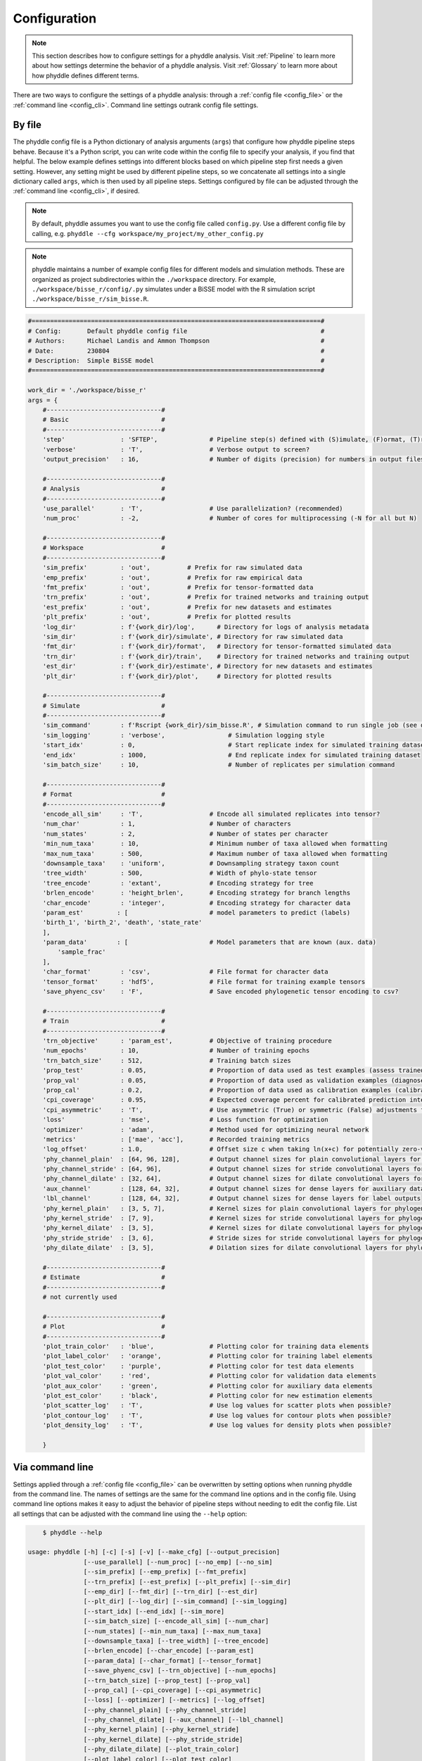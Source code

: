 .. _Configuration:

Configuration
=============

.. note:: 
    
    This section describes how to configure settings for a phyddle analysis.
    Visit :ref:`Pipeline` to learn more about how settings determine the
    behavior of a phyddle analysis. Visit :ref:`Glossary` to learn more about
    how phyddle defines different terms.

There are two ways to configure the settings of a phyddle analysis: through a
:ref:`config file <config_file>` or the :ref:`command line <config_cli>`.
Command line settings outrank config file settings.

.. _config_file:

By file
-------

The phyddle config file is a Python dictionary of analysis arguments (``args``)
that configure how phyddle pipeline steps behave. Because it's a Python script,
you can write code within the config file to specify your analysis, if you find
that helpful. The below example defines settings into different blocks based on
which pipeline step first needs a given setting. However, any setting might be
used by different pipeline steps, so we concatenate all settings into a single
dictionary called ``args``, which is then used by all pipeline steps. Settings
configured by file can be adjusted through the :ref:`command line <config_cli>`,
if desired.

.. note::

    By default, phyddle assumes you want to use the config file called
    ``config.py``. Use a different config file by calling, e.g.
    ``phyddle --cfg workspace/my_project/my_other_config.py``

.. note::

    phyddle maintains a number of example config files for different models
    and simulation methods. These are organized as project subdirectories
    within the ``./workspace`` directory. For example,
    ``./workspace/bisse_r/config/.py`` simulates under a BiSSE model
    with the R simulation script ``./workspace/bisse_r/sim_bisse.R``.

.. code-block:: python

    #==============================================================================#
    # Config:       Default phyddle config file                                    #
    # Authors:      Michael Landis and Ammon Thompson                              #
    # Date:         230804                                                         #
    # Description:  Simple BiSSE model                                             #
    #==============================================================================#

    work_dir = './workspace/bisse_r'
    args = {
        #-------------------------------#
        # Basic                         #
        #-------------------------------#
        'step'               : 'SFTEP',              # Pipeline step(s) defined with (S)imulate, (F)ormat, (T)rain, (E)stimate, (P)lot, or (A)ll
        'verbose'            : 'T',                  # Verbose output to screen?
        'output_precision'   : 16,                   # Number of digits (precision) for numbers in output files

        #-------------------------------#
        # Analysis                      #
        #-------------------------------#
        'use_parallel'       : 'T',                  # Use parallelization? (recommended)
        'num_proc'           : -2,                   # Number of cores for multiprocessing (-N for all but N)

        #-------------------------------#
        # Workspace                     #
        #-------------------------------#
        'sim_prefix'         : 'out',          # Prefix for raw simulated data
        'emp_prefix'         : 'out',          # Prefix for raw empirical data
        'fmt_prefix'         : 'out',          # Prefix for tensor-formatted data
        'trn_prefix'         : 'out',          # Prefix for trained networks and training output
        'est_prefix'         : 'out',          # Prefix for new datasets and estimates
        'plt_prefix'         : 'out',          # Prefix for plotted results
        'log_dir'            : f'{work_dir}/log',      # Directory for logs of analysis metadata
        'sim_dir'            : f'{work_dir}/simulate', # Directory for raw simulated data
        'fmt_dir'            : f'{work_dir}/format',   # Directory for tensor-formatted simulated data
        'trn_dir'            : f'{work_dir}/train',    # Directory for trained networks and training output
        'est_dir'            : f'{work_dir}/estimate', # Directory for new datasets and estimates
        'plt_dir'            : f'{work_dir}/plot',     # Directory for plotted results

        #-------------------------------#
        # Simulate                      #
        #-------------------------------#
        'sim_command'        : f'Rscript {work_dir}/sim_bisse.R', # Simulation command to run single job (see documentation)
        'sim_logging'        : 'verbose',                 # Simulation logging style
        'start_idx'          : 0,                         # Start replicate index for simulated training dataset
        'end_idx'            : 1000,                      # End replicate index for simulated training dataset
        'sim_batch_size'     : 10,                        # Number of replicates per simulation command

        #-------------------------------#
        # Format                        #
        #-------------------------------#
        'encode_all_sim'     : 'T',                  # Encode all simulated replicates into tensor?
        'num_char'           : 1,                    # Number of characters
        'num_states'         : 2,                    # Number of states per character
        'min_num_taxa'       : 10,                   # Minimum number of taxa allowed when formatting
        'max_num_taxa'       : 500,                  # Maximum number of taxa allowed when formatting
        'downsample_taxa'    : 'uniform',            # Downsampling strategy taxon count
        'tree_width'         : 500,                  # Width of phylo-state tensor
        'tree_encode'        : 'extant',             # Encoding strategy for tree
        'brlen_encode'       : 'height_brlen',       # Encoding strategy for branch lengths
        'char_encode'        : 'integer',            # Encoding strategy for character data
        'param_est'         : [                      # model parameters to predict (labels)
        'birth_1', 'birth_2', 'death', 'state_rate'
        ],
        'param_data'        : [                      # Model parameters that are known (aux. data)
            'sample_frac'
        ],
        'char_format'        : 'csv',                # File format for character data
        'tensor_format'      : 'hdf5',               # File format for training example tensors
        'save_phyenc_csv'    : 'F',                  # Save encoded phylogenetic tensor encoding to csv?

        #-------------------------------#
        # Train                         #
        #-------------------------------#
        'trn_objective'      : 'param_est',          # Objective of training procedure
        'num_epochs'         : 10,                   # Number of training epochs
        'trn_batch_size'     : 512,                  # Training batch sizes
        'prop_test'          : 0.05,                 # Proportion of data used as test examples (assess trained network performance)
        'prop_val'           : 0.05,                 # Proportion of data used as validation examples (diagnose network overtraining)
        'prop_cal'           : 0.2,                  # Proportion of data used as calibration examples (calibrate CPIs)
        'cpi_coverage'       : 0.95,                 # Expected coverage percent for calibrated prediction intervals (CPIs)
        'cpi_asymmetric'     : 'T',                  # Use asymmetric (True) or symmetric (False) adjustments for CPIs?
        'loss'               : 'mse',                # Loss function for optimization
        'optimizer'          : 'adam',               # Method used for optimizing neural network
        'metrics'            : ['mae', 'acc'],       # Recorded training metrics
        'log_offset'         : 1.0,                  # Offset size c when taking ln(x+c) for potentially zero-valued variables
        'phy_channel_plain'  : [64, 96, 128],        # Output channel sizes for plain convolutional layers for phylogenetic state input
        'phy_channel_stride' : [64, 96],             # Output channel sizes for stride convolutional layers for phylogenetic state input
        'phy_channel_dilate' : [32, 64],             # Output channel sizes for dilate convolutional layers for phylogenetic state input
        'aux_channel'        : [128, 64, 32],        # Output channel sizes for dense layers for auxiliary data input
        'lbl_channel'        : [128, 64, 32],        # Output channel sizes for dense layers for label outputs
        'phy_kernel_plain'   : [3, 5, 7],            # Kernel sizes for plain convolutional layers for phylogenetic state input
        'phy_kernel_stride'  : [7, 9],               # Kernel sizes for stride convolutional layers for phylogenetic state input
        'phy_kernel_dilate'  : [3, 5],               # Kernel sizes for dilate convolutional layers for phylogenetic state input
        'phy_stride_stride'  : [3, 6],               # Stride sizes for stride convolutional layers for phylogenetic state input
        'phy_dilate_dilate'  : [3, 5],               # Dilation sizes for dilate convolutional layers for phylogenetic state input

        #-------------------------------#
        # Estimate                      #
        #-------------------------------#
        # not currently used

        #-------------------------------#
        # Plot                          #
        #-------------------------------#
        'plot_train_color'   : 'blue',               # Plotting color for training data elements
        'plot_label_color'   : 'orange',             # Plotting color for training label elements
        'plot_test_color'    : 'purple',             # Plotting color for test data elements
        'plot_val_color'     : 'red',                # Plotting color for validation data elements
        'plot_aux_color'     : 'green',              # Plotting color for auxiliary data elements
        'plot_est_color'     : 'black',              # Plotting color for new estimation elements
        'plot_scatter_log'   : 'T',                  # Use log values for scatter plots when possible?
        'plot_contour_log'   : 'T',                  # Use log values for contour plots when possible?
        'plot_density_log'   : 'T',                  # Use log values for density plots when possible?

        }

.. _config_CLI:

Via command line
----------------

Settings applied through a :ref:`config file <config_file>` can be overwritten
by setting options when running phyddle from the command line. The names of
settings are the same for the command line options and in the config file.
Using command line options makes it easy to adjust the behavior of pipeline
steps without needing to edit the config file. List all settings that can be
adjusted with the command line using the ``--help`` option:

.. code-block::

	$ phyddle --help
    
    usage: phyddle [-h] [-c] [-s] [-v] [--make_cfg] [--output_precision]
                   [--use_parallel] [--num_proc] [--no_emp] [--no_sim]
                   [--sim_prefix] [--emp_prefix] [--fmt_prefix]
                   [--trn_prefix] [--est_prefix] [--plt_prefix] [--sim_dir]
                   [--emp_dir] [--fmt_dir] [--trn_dir] [--est_dir]
                   [--plt_dir] [--log_dir] [--sim_command] [--sim_logging]
                   [--start_idx] [--end_idx] [--sim_more]
                   [--sim_batch_size] [--encode_all_sim] [--num_char]
                   [--num_states] [--min_num_taxa] [--max_num_taxa]
                   [--downsample_taxa] [--tree_width] [--tree_encode]
                   [--brlen_encode] [--char_encode] [--param_est]
                   [--param_data] [--char_format] [--tensor_format]
                   [--save_phyenc_csv] [--trn_objective] [--num_epochs]
                   [--trn_batch_size] [--prop_test] [--prop_val]
                   [--prop_cal] [--cpi_coverage] [--cpi_asymmetric]
                   [--loss] [--optimizer] [--metrics] [--log_offset]
                   [--phy_channel_plain] [--phy_channel_stride]
                   [--phy_channel_dilate] [--aux_channel] [--lbl_channel]
                   [--phy_kernel_plain] [--phy_kernel_stride]
                   [--phy_kernel_dilate] [--phy_stride_stride]
                   [--phy_dilate_dilate] [--plot_train_color]
                   [--plot_label_color] [--plot_test_color]
                   [--plot_val_color] [--plot_aux_color] [--plot_est_color]
                   [--plot_scatter_log] [--plot_contour_log]
                   [--plot_density_log]
    
    Software to fiddle around with deep learning for phylogenetic models
    
    options:
      -h, --help            show this help message and exit
      -c , --cfg            Config file name
      -s , --step           Pipeline step(s) defined with (S)imulate,
                            (F)ormat, (T)rain, (E)stimate, (P)lot, or (A)ll
      -v , --verbose        Verbose output to screen?
      --make_cfg            Write default config file to
                            '__config_default.py'?
      --output_precision    Number of digits (precision) for numbers in
                            output files
      --use_parallel        Use parallelization? (recommended)
      --num_proc            Number of cores for multiprocessing (-N for all
                            but N)
      --no_emp              Disable Format/Estimate steps for empirical
                            data?
      --no_sim              Disable Format/Estimate steps for simulated
                            data?
      --sim_prefix          Prefix for raw simulated data
      --emp_prefix          Prefix for raw empirical data
      --fmt_prefix          Prefix for tensor-formatted data
      --trn_prefix          Prefix for trained networks and training output
      --est_prefix          Prefix for new datasets and estimates
      --plt_prefix          Prefix for plotted results
      --sim_dir             Directory for raw simulated data
      --emp_dir             Directory for raw empirical data
      --fmt_dir             Directory for tensor-formatted data
      --trn_dir             Directory for trained networks and training
                            output
      --est_dir             Directory for new datasets and estimates
      --plt_dir             Directory for plotted results
      --log_dir             Directory for logs of analysis metadata
      --sim_command         Simulation command to run single job (see
                            documentation)
      --sim_logging         Simulation logging style
      --start_idx           Start replicate index for simulated training
                            dataset
      --end_idx             End replicate index for simulated training
                            dataset
      --sim_more            Add more simulations with auto-generated
                            indices
      --sim_batch_size      Number of replicates per simulation command
      --encode_all_sim      Encode all simulated replicates into tensor?
      --num_char            Number of characters
      --num_states          Number of states per character
      --min_num_taxa        Minimum number of taxa allowed when formatting
      --max_num_taxa        Maximum number of taxa allowed when formatting
      --downsample_taxa     Downsampling strategy taxon count
      --tree_width          Width of phylo-state tensor
      --tree_encode         Encoding strategy for tree
      --brlen_encode        Encoding strategy for branch lengths
      --char_encode         Encoding strategy for character data
      --param_est           Model parameters to estimate
      --param_data          Model parameters treated as data
      --char_format         File format for character data
      --tensor_format       File format for training example tensors
      --save_phyenc_csv     Save encoded phylogenetic tensor encoding to
                            csv?
      --trn_objective       Objective of training procedure
      --num_epochs          Number of training epochs
      --trn_batch_size      Training batch sizes
      --prop_test           Proportion of data used as test examples
                            (assess trained network performance)
      --prop_val            Proportion of data used as validation examples
                            (diagnose network overtraining)
      --prop_cal            Proportion of data used as calibration examples
                            (calibrate CPIs)
      --cpi_coverage        Expected coverage percent for calibrated
                            prediction intervals (CPIs)
      --cpi_asymmetric      Use asymmetric (True) or symmetric (False)
                            adjustments for CPIs?
      --loss                Loss function for optimization
      --optimizer           Method used for optimizing neural network
      --metrics             Recorded training metrics
      --log_offset          Offset size c when taking ln(x+c) for
                            potentially zero-valued variables
      --phy_channel_plain   Output channel sizes for plain convolutional
                            layers for phylogenetic state input
      --phy_channel_stride
                            Output channel sizes for stride convolutional
                            layers for phylogenetic state input
      --phy_channel_dilate
                            Output channel sizes for dilate convolutional
                            layers for phylogenetic state input
      --aux_channel         Output channel sizes for dense layers for
                            auxiliary data input
      --lbl_channel         Output channel sizes for dense layers for label
                            outputs
      --phy_kernel_plain    Kernel sizes for plain convolutional layers for
                            phylogenetic state input
      --phy_kernel_stride   Kernel sizes for stride convolutional layers
                            for phylogenetic state input
      --phy_kernel_dilate   Kernel sizes for dilate convolutional layers
                            for phylogenetic state input
      --phy_stride_stride   Stride sizes for stride convolutional layers
                            for phylogenetic state input
      --phy_dilate_dilate   Dilation sizes for dilate convolutional layers
                            for phylogenetic state input
      --plot_train_color    Plotting color for training data elements
      --plot_label_color    Plotting color for training label elements
      --plot_test_color     Plotting color for test data elements
      --plot_val_color      Plotting color for validation data elements
      --plot_aux_color      Plotting color for auxiliary data elements
      --plot_est_color      Plotting color for new estimation elements
      --plot_scatter_log    Use log values for scatter plots when possible?
      --plot_contour_log    Use log values for contour plots when possible?
      --plot_density_log    Use log values for density plots when possible?

.. _Setting_Summary:

Table summary
-------------

This section summarizes available settings
in phyddle. The `Setting` column is the exact name of the string that appears in
the configuration file and command-line argument list. The `Step(s)` identifies
all steps that use the setting: [S]imulate, [F]ormat, [T]rain, [E]stimate, and
[P]lot. The `Type` column is the Python variable type expected for the setting.
The `Description` gives a brief description of what the setting does. Visit 
:ref:`Pipeline` to learn more about phyddle settings impact different pipeline
analysis steps. 

.. _table_phyddle_settings:

.. tabularcolumns:: p{0.1\linewidth}p{0.1\linewidth}p{0.1\linewidth}p{0.7\linewidth}
.. csv-table:: phyddle settings
   :file: ./tables/phyddle_settings.csv
   :header-rows: 1
   :widths: 10, 10, 10, 70
   :delim: |
   :align: center
   :width: 100%
   :class: longtable


.. _Special_Settings:

Details
-------

This section provides detailed descriptions for several settings that
are not intuitive to specify, but very powerful when used correctly.

.. _setting_description_step:

``step``
^^^^^^^^

The ``step`` setting controls which steps should be applied.
Each pipeline step is represented by a capital letter:
``S`` for :ref:`Simulate`, ``F`` for :ref:`Format`, ``T`` for :ref:`Train`,
``E`` for :ref:`Estimate`, ``P`` for :ref:`Plot`, and ``A`` for all steps.

For example, the following two commands are equivalent

.. code-block:: shell

    phyddle --step A
    phyddle -s SFTEP

whereas calling

.. code-block:: shell

    phyddle -s SF

commands phyddle to perform the Simulate and Format steps, but not the Train,
Estimate, or Plot steps.
